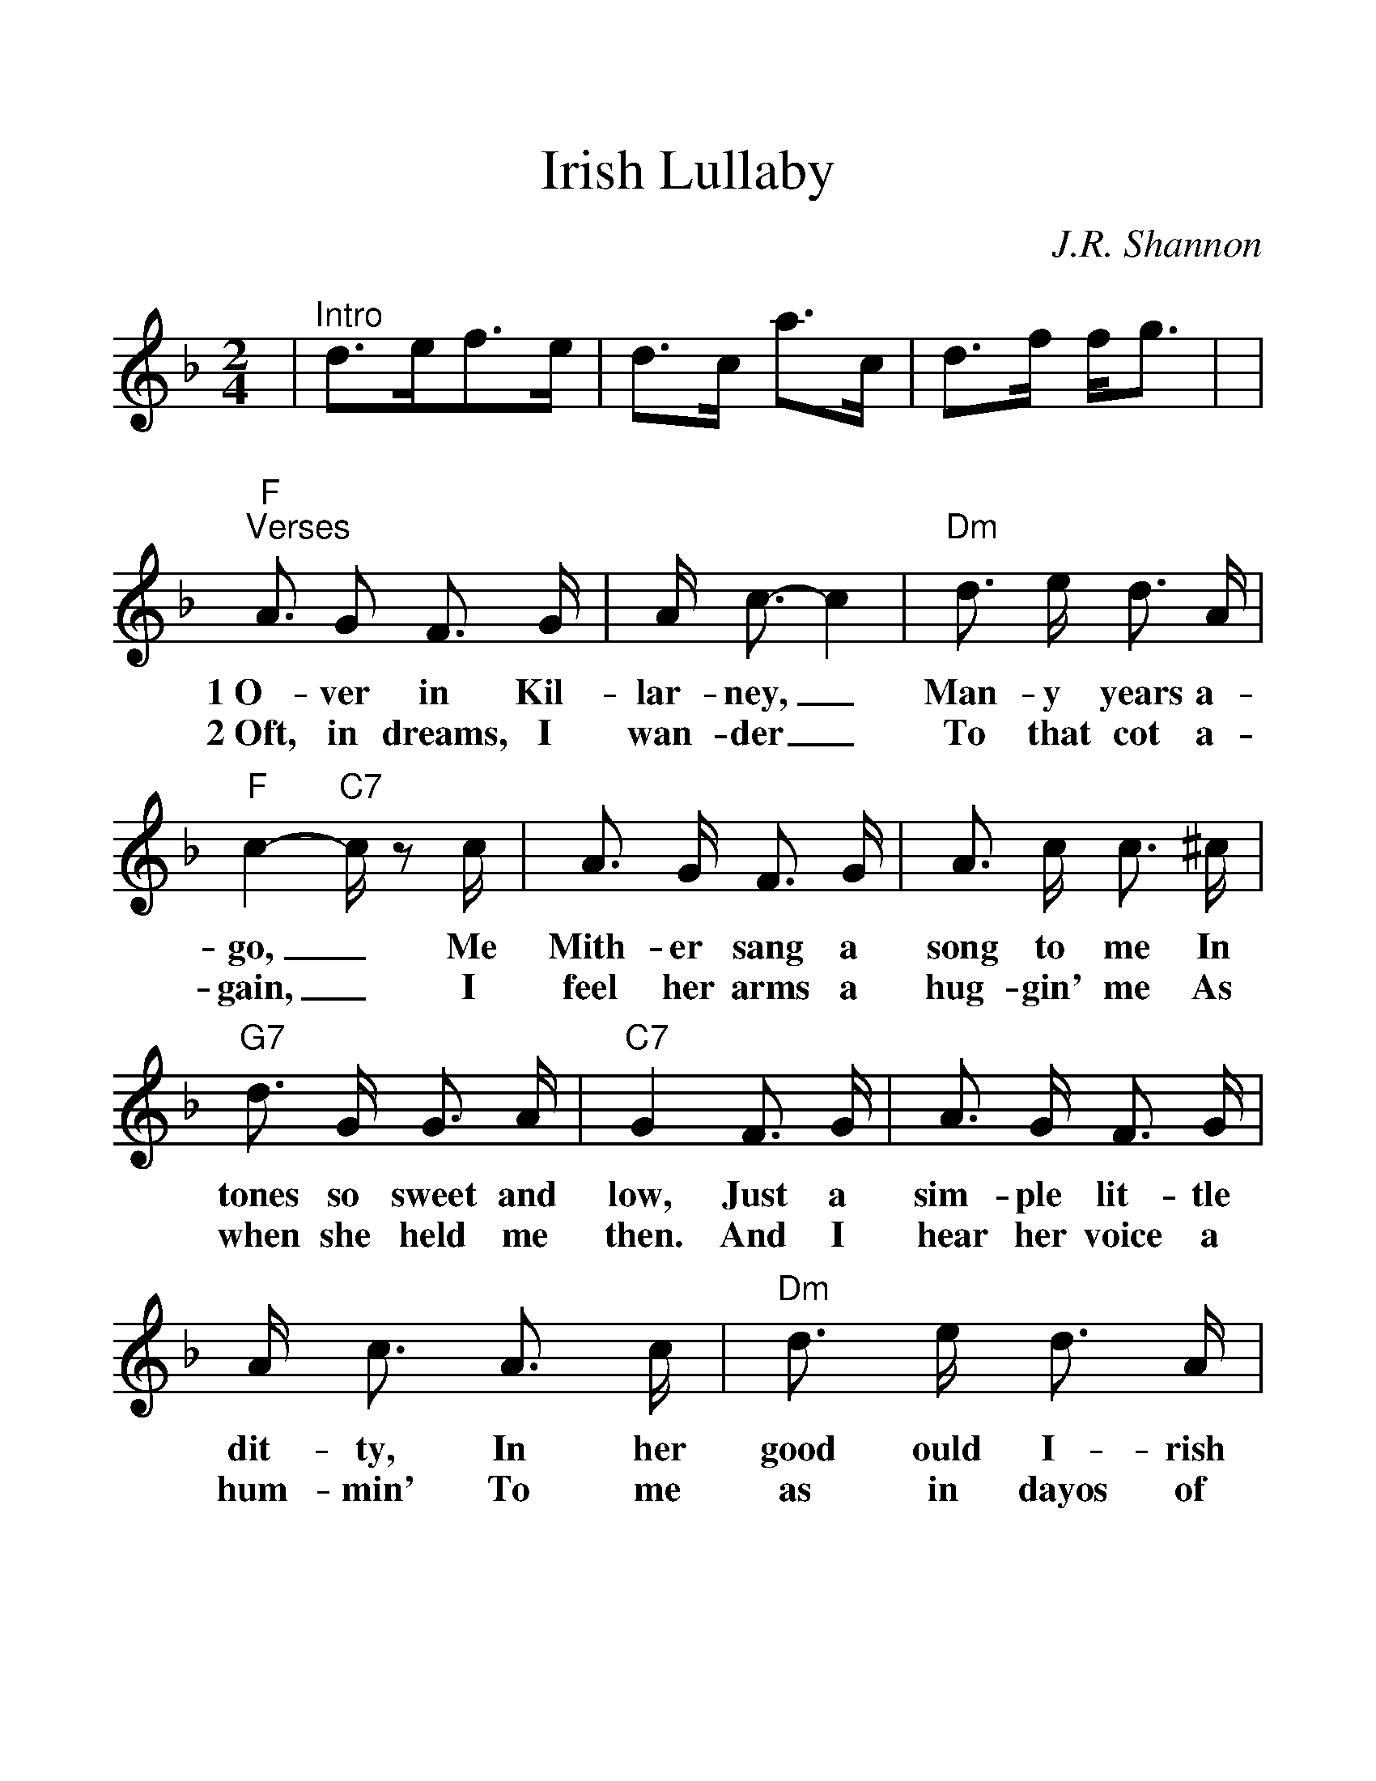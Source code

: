 %Scale the output
%%scale 1.260
%%format dulcimer.fmt
X:1
T:Irish Lullaby
C:J.R. Shannon
M:2/4    %(3/4, 4/4, 6/8)
L:1/8    %(1/8, 1/4)
V:1 clef=treble
K:F    %(D, C)
|"^Intro"d3/2e/2f3/2e/2|d3/2c/2 a3/2c/2\
|d3/2f/2 f/2g3/2|\
|"F""^Verses"A3/2 G F3/2 G/2|A/2 c3/2-c2\
w:1~O-ver in Kil-lar-ney,_
w:2~Oft, in dreams, I wan-der_
|"Dm"d3/2 e/2 d3/2 A/2|"F"c2-"C7"c/2 z c/2\
w:Man-y years a-go,_ Me
w:To that  cot a-gain,_ I
|A3/2 G/2 F3/2 G/2|A3/2 c/2 c3/2 ^c/2\
w:Mith-er sang a song to me In
w:feel her arms a hug-gin' me As
|"G7"d3/2 G/2 G3/2 A/2|"C7"G2 F3/2 G/2\
w:tones so sweet and low, Just a
w:when she held me then. And I
|A3/2 G/2 F3/2 G/2|A/2 c3/2 A3/2 c/2\
w:sim-ple lit-tle dit-ty, In her
w:hear her voice a hum-min' To me
|"Dm"d3/2 e/2 d3/2 A/2|"F"c2 A3/2 c/2\
w:good ould I-rish way, And I'd
w:as in dayos of yore, When she
|"Bb"d3/2 e/2 f3/2 e/2|d3/2 c/2 "F"A3/2 F/2\
w:give the world if  she could sing That
w:used to rock me fast  a-sleep Out-
|"G7"A3/2 G/2 G3/2 A/2|"C7""^retard"G2-"C7+5"^G2|\
w:song to me this day._
w:side the cab-in door._
|"F""^Chorus"A3/2 G/2 F3/2 G/2|A/2 c3/2-c2\
w:Too-ra-loo-ra-loo-ral,_
|"Eb"d3/2 ^c/2 d3/2 e/2|"Fdim"f4\
w: Too-ra-loo-ra-li,
|"F"f3/2 e/2 "Bb"f3/2 d/2|"F"c/2 A3/2-A2\
w:Too-ra-loo-ra-loo-ral,_
|"G7"d3/2 G/2 G3/2 A/2|"C7"G2 "C7+5"^G2\
w:Hush now don't you cry!_
|"F"A3/2 G/2 F3/2 G/2|A/2 c3/2-c2\
w:Too-ra-loo-ra-loo-ral,_
|"Bb"d3/2 ^c/2 d3/2 e/2|"Fdim"f\
w:Too-ra-loo-ra-li,
|"F"f3/2 [g/2e/2] "Bb"f3/2 d/2|1 "F"c/2 A3/2 "C7"G/2 F/2\
w:Too-ra-loo-ra-loo-ral, That's an
|"G7""^retard"A3/2 F/2 "Bb"F3/2 F/2\
w:I-rish lul-la-
|F3/2 z|2 "F""^optional ending"c/2 A3/2 A3/2 c/2|\
w:by. loo-ral, That's an
|"G7"d3/2 f/2 "Bb"f/2 "C7"!fermata![g3/2e3/2]|"F"f3/2 z||\
w:I-rish lul-la-by.